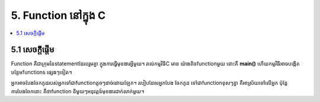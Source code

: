==================================
5. Function នៅក្នុង C
==================================

.. contents::
   :local:
   :depth: 1

5.1 សេចក្ដីផ្ដើម
==================

Function គឺជាក្រុមនៃstatementដែលរួមគ្នា ក្នុងការធ្វើមុខងារអ្វីមួយ។ រាល់កម្មវិធីC មាន
យ៉ាងតិចfunctionមួយ នោះគឺ **main()** ហើយកម្មវិធីអាចបង្កើតបន្ថែមfunctions
ផ្សេងៗទៀត។

អ្នកអាចបែងចែកកូដរបស់អ្នកទៅជាfunctionតូចៗដាច់ដោយឡែក។ របៀបដែលអ្នកបែង
ចែកកូដ ទៅជាfunctionខុសៗគ្នា គឺអាស្រ័យទៅលើអ្នក ប៉ុន្តែការបែងចែកនោះ គឺថាfunction និមួយៗអនុវត្តន៍មុខងារជាក់លាក់មួយ។
